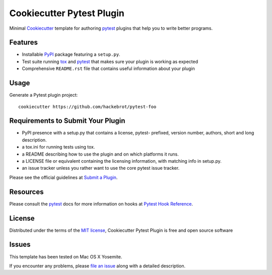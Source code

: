 =========================
Cookiecutter Pytest Plugin
=========================

.. image:: https://badges.gitter.im/Join%20Chat.svg
    :target: https://gitter.im/hackebrot/cookiecutter-pytest-plugin?utm_source=badge&utm_medium=badge&utm_campaign=pr-badge&utm_content=badge
    :alt: Join Chat on Gitter.im

.. image:: https://travis-ci.org/hackebrot/cookiecutter-pytest-plugin.svg?branch=master
    :target: https://travis-ci.org/hackebrot/cookiecutter-pytest-plugin
    :alt: See Build Status on Travis CI

Minimal `Cookiecutter`_ template for authoring  `pytest`_ plugins that help you to write better programs.

Features
--------

* Installable `PyPI`_ package featuring a ``setup.py``.
* Test suite running `tox`_ and `pytest`_ that makes sure your plugin is working as expected
* Comprehensive ``README.rst`` file that contains useful information about your plugin


Usage
-----

Generate a Pytest plugin project::

    cookiecutter https://github.com/hackebrot/pytest-foo


Requirements to Submit Your Plugin
----------------------------------

* PyPI presence with a setup.py that contains a license, pytest- prefixed, version number, authors, short and long description.
* a tox.ini for running tests using tox.
* a README describing how to use the plugin and on which platforms it runs.
* a LICENSE file or equivalent containing the licensing information, with matching info in setup.py.
* an issue tracker unless you rather want to use the core pytest issue tracker.

Please see the official guidelines at `Submit a Plugin`_.


Resources
---------

Please consult the `pytest`_ docs for more information on hooks at `Pytest Hook Reference`_.


License
-------

Distributed under the terms of the `MIT license`_, Cookiecutter Pytest Plugin is free and open source software


Issues
------

This template has been tested on Mac OS X Yosemite.

If you encounter any problems, please `file an issue`_ along with a detailed description.

.. _`Cookiecutter`: https://github.com/audreyr/cookiecutter
.. _`MIT License`: http://opensource.org/licenses/MIT
.. _`PyPI`: https://pypi.python.org/pypi
.. _`Pytest Hook Reference`: https://pytest.org/latest/plugins.html#well-specified-hooks
.. _`Submit a Plugin`: https://pytest.org/latest/contributing.html#submit-a-plugin-co-develop-pytest
.. _`file an issue`: https://github.com/hackebrot/cookiecutter-pytest-plugin/issues
.. _`pytest`: https://github.com/pytest-dev/pytest
.. _`tox`: https://tox.readthedocs.org/en/latest/
